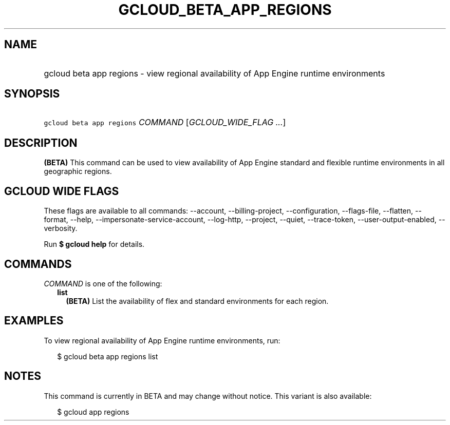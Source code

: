 
.TH "GCLOUD_BETA_APP_REGIONS" 1



.SH "NAME"
.HP
gcloud beta app regions \- view regional availability of App Engine runtime environments



.SH "SYNOPSIS"
.HP
\f5gcloud beta app regions\fR \fICOMMAND\fR [\fIGCLOUD_WIDE_FLAG\ ...\fR]



.SH "DESCRIPTION"

\fB(BETA)\fR This command can be used to view availability of App Engine
standard and flexible runtime environments in all geographic regions.



.SH "GCLOUD WIDE FLAGS"

These flags are available to all commands: \-\-account, \-\-billing\-project,
\-\-configuration, \-\-flags\-file, \-\-flatten, \-\-format, \-\-help,
\-\-impersonate\-service\-account, \-\-log\-http, \-\-project, \-\-quiet,
\-\-trace\-token, \-\-user\-output\-enabled, \-\-verbosity.

Run \fB$ gcloud help\fR for details.



.SH "COMMANDS"

\f5\fICOMMAND\fR\fR is one of the following:

.RS 2m
.TP 2m
\fBlist\fR
\fB(BETA)\fR List the availability of flex and standard environments for each
region.


.RE
.sp

.SH "EXAMPLES"

To view regional availability of App Engine runtime environments, run:

.RS 2m
$ gcloud beta app regions list
.RE



.SH "NOTES"

This command is currently in BETA and may change without notice. This variant is
also available:

.RS 2m
$ gcloud app regions
.RE


